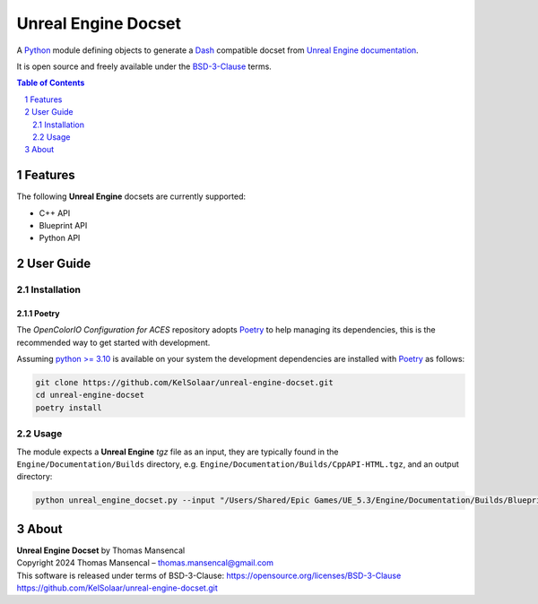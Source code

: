 Unreal Engine Docset
====================

A `Python <https://www.python.org>`__ module defining objects to generate a
`Dash <https://kapeli.com/dash>`__ compatible docset from
`Unreal Engine documentation <https://docs.unrealengine.com>`__.

It is open source and freely available under the
`BSD-3-Clause <https://opensource.org/licenses/BSD-3-Clause>`__ terms.

..  image:: https://github.com/KelSolaar/unreal-engine-docset/blob/main/docs/_static/UnrealEngineC%2B%2BAPILandingPage.png

.. contents:: **Table of Contents**
    :backlinks: none
    :depth: 2

.. sectnum::

Features
--------

The following **Unreal Engine** docsets are currently supported:

-   C++ API
-   Blueprint API
-   Python API

User Guide
----------

Installation
^^^^^^^^^^^^

Poetry
~~~~~~

The *OpenColorIO Configuration for ACES* repository adopts `Poetry <https://poetry.eustace.io>`__
to help managing its dependencies, this is the recommended way to get started
with development.

Assuming `python >= 3.10 <https://www.python.org/download/releases>`__ is
available on your system the development dependencies are installed with
`Poetry <https://poetry.eustace.io>`__ as follows:

.. code-block:: shell

    git clone https://github.com/KelSolaar/unreal-engine-docset.git
    cd unreal-engine-docset
    poetry install

Usage
^^^^^

The module expects a **Unreal Engine** *tgz* file as an input, they are
typically found in the ``Engine/Documentation/Builds`` directory, e.g.
``Engine/Documentation/Builds/CppAPI-HTML.tgz``, and an output directory:

.. code-block:: shell

    python unreal_engine_docset.py --input "/Users/Shared/Epic Games/UE_5.3/Engine/Documentation/Builds/BlueprintAPI-HTML.tgz" --output "/Users/Shared/Epic Games/UE_5.3/Engine/Documentation/Builds"

About
-----

| **Unreal Engine Docset** by Thomas Mansencal
| Copyright 2024 Thomas Mansencal – `thomas.mansencal@gmail.com <mailto:thomas.mansencal@gmail.com>`__
| This software is released under terms of BSD-3-Clause: https://opensource.org/licenses/BSD-3-Clause
| `https://github.com/KelSolaar/unreal-engine-docset.git <https://github.com/KelSolaar/unreal-engine-docset.git>`__
